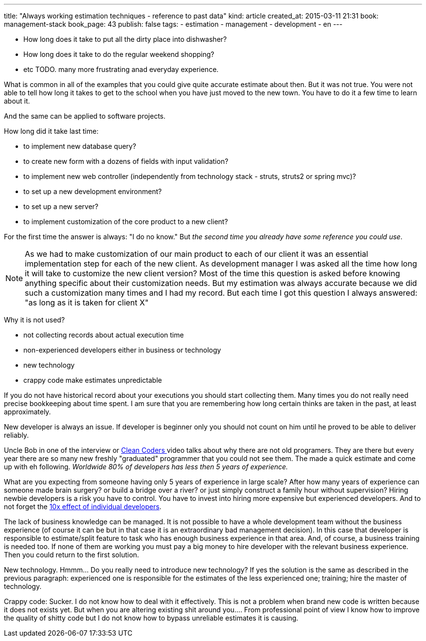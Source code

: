 ---
title: "Always working estimation techniques - reference to past data"
kind: article
created_at: 2015-03-11 21:31
book: management-stack
book_page: 43
publish: false
tags:
  - estimation
  - management
  - development
  - en
---


- How long does it take to put all the dirty place into dishwasher?
- How long does it take to do the regular weekend shopping?
- etc TODO. many more frustrating anad everyday experience.

What is common in all of the examples that you could give quite accurate estimate about then. But it was not true. You were not able to tell how long it takes to get to the school when you have just moved to the new town. You have to do it a few time to learn about it. 

And the same can be applied to software projects.

How long did it take last time:

- to implement new database query?
- to create new form with a dozens of fields with input validation?
- to implement new web controller (independently from technology stack - struts, struts2 or spring mvc)?
- to set up a new development environment?
- to set up a new server?
- to implement customization of the core product to a new client?

For the first time the answer is always: "I do no know." But _the second time you already have some reference you could use_. 

[NOTE]
====
As we had to make customization of our main product to each of our client it was an essential implementation step for each of the new client. As development manager I was asked all the time how long it will take to customize the new client version? Most of the time this question is asked before knowing anything specific about their customization needs. But my estimation was always accurate because we did such a customization many times and I had my record. But each time I got this question I always answered: "as long as it is taken for client X"
====

Why it is not used?

- not collecting records about actual execution time
- non-experienced developers either in business or technology
- new technology
- crappy code make estimates unpredictable

If you do not have historical record about your executions you should start collecting them. Many times you do not really need precise bookkeeping about time spent. I am sure that you are remembering how long certain thinks are taken in the past, at least approximately.

New developer is always an issue. If developer is beginner only you should not count on him until he proved to be able to deliver reliably. 

Uncle Bob in one of the interview or link:http://cleancoders.com/[Clean Coders ] video talks about why there are not old programers. They are there but every year there are so many new freshly "graduated" programmer that you could not see them. The made a quick estimate and come up with eh following. __Worldwide 80% of developers has less then 5 years of experience.__ 

What are you expecting from someone having only 5 years of experience in large scale? After how many years of experience can someone made brain surgery? or build a bridge over a river? or just simply construct a family hour without supervision? Hiring newbie developers is a risk you have to control. You have to invest into hiring more expensive but experienced developers. And to not forget the link:http://www.construx.com/10x_Software_Development/Productivity_Variations_Among_Software_Developers_and_Teams__The_Origin_of_10x/[10x effect of individual developers].


The lack of business knowledge can be managed. It is not possible to have a whole development team without the business experience (of course it can be but in that case it is an extraordinary bad management decision). In this case that developer is responsible to estimate/split feature to task who has enough business experience in that area. And, of course, a business training is needed too. If none of them are working you must pay a big money to hire developer with the relevant business experience. Then you could return to the first solution.

New technology. Hmmm... Do you really need to introduce new technology? If yes the solution is the same as described in the previous paragraph: experienced one is responsible for the estimates of the less experienced one; training; hire the master of technology.

Crappy code: Sucker. I do not know how to deal with it effectively. This is not a problem when brand new code is written because it does not exists yet. But when you are altering existing shit around you.... From professional point of view I know how to improve the quality of shitty code but I do not know how to bypass unreliable estimates it is causing.

